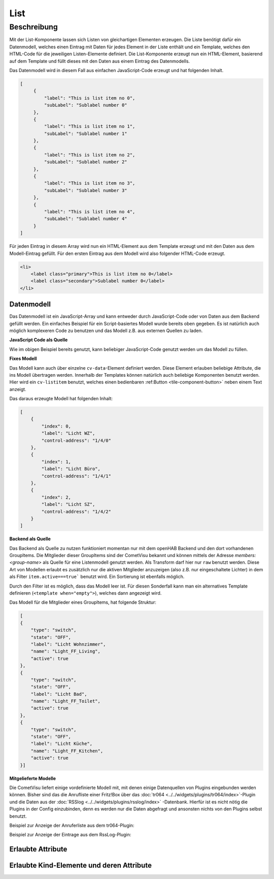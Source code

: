 .. _tile-component-List:

List
====

.. api-doc:: cv.ui.structure.tile.components.List


Beschreibung
------------

Mit der List-Komponente lassen sich Listen von gleichartigen Elementen erzeugen. Die Liste benötigt dafür ein
Datenmodell, welches einen Eintrag mit Daten für jedes Element in der Liste enthält und ein Template, welches
den HTML-Code für die jeweiligen Listen-Elemente definiert. Die List-Komponente erzeugt nun ein HTML-Element, basierend
auf dem Template und füllt dieses mit den Daten aus einem Eintrag des Datenmodells.

.. widget-example::

    <settings design="tile" selector="cv-tile">
        <screenshot name="cv-js-list" />
    </settings>
    <cv-tile>
        <cv-list rowspan="3" colspan="3">
            <model>
                <script><![CDATA[
                    for (let i = 0; i < 4; i++) {
                        model.push({
                            label: 'Listeneintrag ' + i,
                            subLabel: 'Zusatztext Nummer ' + i
                        })
                    }]]>
                </script>
            </model>
            <template>
                <li>
                    <label class="primary">${label}</label>
                    <label class="secondary">${subLabel}</label>
                </li>
            </template>
        </cv-list>
    </cv-tile>

Das Datenmodell wird in diesem Fall aus einfachen JavaScript-Code erzeugt und hat folgenden Inhalt.

.. code-block:: json

   [
        {
            "label": "This is list item no 0",
            "subLabel": "Sublabel number 0"
        },
        {
            "label": "This is list item no 1",
            "subLabel": "Sublabel number 1"
        },
        {
            "label": "This is list item no 2",
            "subLabel": "Sublabel number 2"
        },
        {
            "label": "This is list item no 3",
            "subLabel": "Sublabel number 3"
        },
        {
            "label": "This is list item no 4",
            "subLabel": "Sublabel number 4"
        }
   ]

Für jeden Eintrag in diesem Array wird nun ein HTML-Element aus dem Template erzeugt und mit den Daten aus dem
Modell-Eintrag gefüllt. Für den ersten Eintrag aus dem Modell wird also folgender HTML-Code erzeugt.

.. code-block:: html

    <li>
        <label class="primary">This is list item no 0</label>
        <label class="secondary">Sublabel number 0</label>
    </li>

Datenmodell
^^^^^^^^^^^

Das Datenmodell ist ein JavaScript-Array und kann entweder durch JavaScript-Code oder von Daten aus dem Backend gefüllt werden.
Ein einfaches Beispiel für ein Script-basiertes Modell wurde bereits oben gegeben. Es ist natürlich auch möglich
komplexeren Code zu benutzen und das Modell z.B. aus externen Quellen zu laden.

**JavaScript Code als Quelle**

Wie im obigen Beispiel bereits genutzt, kann beliebiger JavaScript-Code genutzt werden um das Modell zu füllen.

**Fixes Modell**

Das Modell kann auch über einzelne ``cv-data``-Element definiert werden. Diese Element erlauben beliebige Attribute, die
ins Modell übertragen werden. Innerhalb der Templates können natürlich auch beliebige Komponenten benutzt werden.
Hier wird ein ``cv-listitem`` benutzt, welches einen bedienbaren :ref:Button <tile-component-button>` neben einem Text anzeigt.

.. widget-example::

    <settings design="tile" selector="cv-tile">
        <screenshot name="cv-data-list">
            <data address="1/4/0">0</data>
            <data address="1/4/1">1</data>
            <data address="1/4/2">0</data>
        </screenshot>
    </settings>
    <cv-meta>
        <cv-mapping name="light">
            <entry value="0">ri-lightbulb-line</entry>
            <entry value="1">ri-lightbulb-fill</entry>
        </cv-mapping>
    </cv-meta>
    <cv-tile>
        <cv-list rowspan="3" colspan="3">
            <model>
                <cv-data label="Licht WZ" control-address="1/4/0" />
                <cv-data label="Licht Büro" control-address="1/4/1" />
                <cv-data label="Licht SZ" control-address="1/4/2" />
            </model>
            <template>
                <cv-listitem>
                    <cv-button class="round-button" mapping="light" size="small">
                        <cv-address mode="readwrite" transform="DPT:1.001">${control-address}</cv-address>
                        <cv-icon class="value" />
                    </cv-button>
                    <div class="content">
                        <label class="primary">${label}</label>
                    </div>
                </cv-listitem>
            </template>
        </cv-list>
    </cv-tile>


Das daraus erzeugte Modell hat folgenden Inhalt:

.. code-block:: json

    [
        {
            "index": 0,
            "label": "Licht WZ",
            "control-address": "1/4/0"
        },
        {
            "index": 1,
            "label": "Licht Büro",
            "control-address": "1/4/1"
        },
        {
            "index": 2,
            "label": "Licht SZ",
            "control-address": "1/4/2"
        }
    ]


**Backend als Quelle**

Das Backend als Quelle zu nutzen funktioniert momentan nur mit dem openHAB Backend und den dort vorhandenen GroupItems.
Die Mitglieder dieser GroupItems sind der CometVisu bekannt und können mittels der Adresse `members:<group-name>` als
Quelle für eine Listenmodell genutzt werden. Als Transform darf hier nur ``raw`` benutzt werden.
Diese Art von Modellen erlaubt es zusätzlich nur die aktiven Mitglieder anzuzeigen (also z.B. nur eingeschaltete Lichter)
in dem als Filter ``item.active===true``` benutzt wird. Ein Sortierung ist ebenfalls möglich.

Durch den Filter ist es möglich, dass das Modell leer ist. Für diesen Sonderfall kann man ein alternatives Template
definieren (``<template when="empty">``), welches dann angezeigt wird.

.. widget-example::
    :shots-per-row: 2

    <settings design="tile" selector="cv-tile">
        <screenshot name="cv-backend-list">
            <data address="members:Lights" type="json">[
    {
        "type": "switch",
        "state": "OFF",
        "label": "Wohnzimmer",
        "name": "Light_FF_Living",
        "active": true
    },
    {
        "type": "switch",
        "state": "OFF",
        "label": "Bad",
        "name": "Light_FF_Toilet",
        "active": true
    },
    {
        "type": "switch",
        "state": "OFF",
        "label": "Küche",
        "name": "Light_FF_Kitchen",
        "active": true
    }]
            </data>
            <data address="Light_FF_Living">1</data>
            <data address="Light_FF_Toilet">1</data>
            <data address="Light_FF_Kitchen">1</data>
            <caption>Modell mit Einträgen</caption>
        </screenshot>
        <screenshot name="cv-backend-list-empty">
            <data address="members:Lights" type="json">[]</data>
            <caption>Leeres Modell</caption>
        </screenshot>
    </settings>
    <cv-meta>
        <cv-mapping name="light">
            <entry value="0">ri-lightbulb-line</entry>
            <entry value="1">ri-lightbulb-fill</entry>
        </cv-mapping>
    </cv-meta>
    <cv-tile size="1x2">
       <cv-list rowspan="3" colspan="3">
            <model filter="item.active===true" sort-by="label">
                <cv-address transform="raw" mode="read">members:Lights</cv-address>
            </model>
            <header>
                <h4>Eingeschaltete Lichter</h4>
            </header>
            <template>
                <cv-listitem>
                    <cv-button class="round-button" mapping="light" size="small">
                        <cv-address mode="readwrite" transform="OH:switch">${name}</cv-address>
                        <cv-icon class="value" />
                    </cv-button>
                    <div class="content">
                        <label class="primary">${label}</label>
                    </div>
                </cv-listitem>
            </template>
            <template when="empty">
                <li><label class="primary">Zur Zeit sind keine Lampen eingeschaltet</label></li>
            </template>
       </cv-list>
    </cv-tile>

Das Modell für die Mitglieder eines GroupItems, hat folgende Struktur:

.. code-block:: json

    [
    {
        "type": "switch",
        "state": "OFF",
        "label": "Licht Wohnzimmer",
        "name": "Light_FF_Living",
        "active": true
    },
    {
        "type": "switch",
        "state": "OFF",
        "label": "Licht Bad",
        "name": "Light_FF_Toilet",
        "active": true
    },
    {
        "type": "switch",
        "state": "OFF",
        "label": "Licht Küche",
        "name": "Light_FF_Kitchen",
        "active": true
    }]

**Mitgelieferte Modelle**

Die CometVisu liefert einige vordefinierte Modell mit, mit denen einige Datenquellen von Plugins eingebunden werden
können. Bisher sind das die Anrufliste einer Fritz!Box über das :doc:`tr064 <../../widgets/plugins/tr064/index>`-Plugin und die Daten aus der
:doc:`RSSlog <../../widgets/plugins/rsslog/index>` -Datenbank. Hierfür ist es nicht nötig die Plugins in der Config einzubinden, denn
es werden nur die Daten abgefragt und ansonsten nichts von den Plugins selbst benutzt.

Beispiel zur Anzeige der Anruferliste aus dem tr064-Plugin:

.. widget-example::

    <settings design="tile" selector="cv-tile">
        <fixtures>
            <fixture source-file="source/test/fixtures/tr064_proxy.xml" target-path="resource/plugins/tr064/proxy.php"/>
            <fixture source-file="source/test/fixtures/tr064_soap.json" target-path="resource/plugins/tr064/soap.php"/>
        </fixtures>
        <screenshot name="cv-tr064plugin-list"></screenshot>
    </settings>
    <cv-tile>
        <cv-list rowspan="3" colspan="3" refresh="120">
            <model class="FritzCallList" parameters="device=tr064device,max=10"/>
            <template>
              <li>
                <div style="float: left; font-size: 1.5em; padding-right: 8px">
                  <i class="knxuf-phone_call_in" style="color: #268DDA; vertical-align: middle;" when="${Type}=1"/>
                  <i class="knxuf-phone_missed_in" style="color: #E45F3B; vertical-align: middle;" when="${Type}=2"/>
                  <i class="knxuf-phone_call_out" style="color: #8BBF68; vertical-align: middle;" when="${Type}=3"/>
                </div>
                <div style="overflow: hidden; text-overflow: ellipsis; white-space: nowrap;">
                  ${Name || Caller}
                  <div style="font-size: 0.9em; color: #777;">${Date}</div>
                </div>
              </li>
            </template>
        </cv-list>
    </cv-tile>

Beispiel zur Anzeige der Eintrage aus dem RssLog-Plugin:

.. widget-example::

    <settings design="tile" selector="cv-tile">
        <fixtures>
            <fixture source-file="source/test/fixtures/rsslog.json" target-path="resource/plugins/rsslog/rsslog.php" mime-type="application/json"/>
        </fixtures>
        <screenshot name="cv-rsslogplugin-list"></screenshot>
    </settings>
    <cv-tile>
        <cv-list rowspan="3" colspan="3" refresh="120">
            <model class="RssLog" parameters="limit=10"/>
            <template>
              <li style="overflow: hidden; text-overflow: ellipsis; white-space: nowrap;">
                <div style="font-weight: bold">${title}</div>
                <div style="color: #999">${content}</div>
              </li>
            </template>
        </cv-list>
    </cv-tile>


Erlaubte Attribute
^^^^^^^^^^^^^^^^^^

.. parameter-information:: cv-list tile


Erlaubte Kind-Elemente und deren Attribute
^^^^^^^^^^^^^^^^^^^^^^^^^^^^^^^^^^^^^^^^^^

.. elements-information:: cv-list tile
